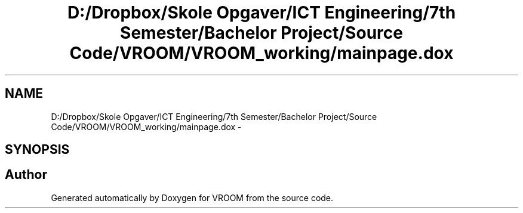 .TH "D:/Dropbox/Skole Opgaver/ICT Engineering/7th Semester/Bachelor Project/Source Code/VROOM/VROOM_working/mainpage.dox" 3 "Wed Dec 3 2014" "Version v0.01" "VROOM" \" -*- nroff -*-
.ad l
.nh
.SH NAME
D:/Dropbox/Skole Opgaver/ICT Engineering/7th Semester/Bachelor Project/Source Code/VROOM/VROOM_working/mainpage.dox \- 
.SH SYNOPSIS
.br
.PP
.SH "Author"
.PP 
Generated automatically by Doxygen for VROOM from the source code\&.
